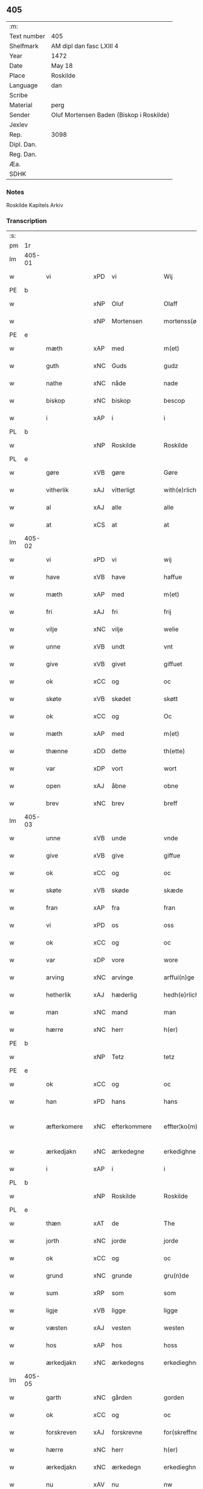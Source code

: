 ** 405
| :m:         |                                          |
| Text number | 405                                      |
| Shelfmark   | AM dipl dan fasc LXIII 4                 |
| Year        | 1472                                     |
| Date        | May 18                                   |
| Place       | Roskilde                                 |
| Language    | dan                                      |
| Scribe      |                                          |
| Material    | perg                                     |
| Sender      | Oluf Mortensen Baden (Biskop i Roskilde) |
| Jexlev      |                                          |
| Rep.        | 3098                                     |
| Dipl. Dan.  |                                          |
| Reg. Dan.   |                                          |
| Æa.         |                                          |
| SDHK        |                                          |

*** Notes
Roskilde Kapitels Arkiv

*** Transcription
| :s: |        |              |     |              |   |                    |             |   |   |   |   |     |   |   |    |               |
| pm  | 1r     |              |     |              |   |                    |             |   |   |   |   |     |   |   |    |               |
| lm  | 405-01 |              |     |              |   |                    |             |   |   |   |   |     |   |   |    |               |
| w   |        | vi           | xPD | vi           |   | Wij                | Wij         |   |   |   |   | dan |   |   |    |        405-01 |
| PE  | b      |              |     |              |   |                    |             |   |   |   |   |     |   |   |    |               |
| w   |        |              | xNP | Oluf         |   | Olaff              | Olaﬀ        |   |   |   |   | dan |   |   |    |        405-01 |
| w   |        |              | xNP | Mortensen    |   | mortenss(øn)       | moꝛtenſ    |   |   |   |   | dan |   |   |    |        405-01 |
| PE  | e      |              |     |              |   |                    |             |   |   |   |   |     |   |   |    |               |
| w   |        | mæth         | xAP | med          |   | m(et)              | mꝫ          |   |   |   |   | dan |   |   |    |        405-01 |
| w   |        | guth         | xNC | Guds         |   | gudz               | gudz        |   |   |   |   | dan |   |   |    |        405-01 |
| w   |        | nathe        | xNC | nåde         |   | nade               | nade        |   |   |   |   | dan |   |   |    |        405-01 |
| w   |        | biskop       | xNC | biskop       |   | bescop             | beſcop      |   |   |   |   | dan |   |   |    |        405-01 |
| w   |        | i            | xAP | i            |   | i                  | ı           |   |   |   |   | dan |   |   |    |        405-01 |
| PL  | b      |              |     |              |   |                    |             |   |   |   |   |     |   |   |    |               |
| w   |        |              | xNP | Roskilde     |   | Roskilde           | Roſkılde    |   |   |   |   | dan |   |   |    |        405-01 |
| PL  | e      |              |     |              |   |                    |             |   |   |   |   |     |   |   |    |               |
| w   |        | gøre         | xVB | gøre         |   | Gøre               | Gøꝛe        |   |   |   |   | dan |   |   |    |        405-01 |
| w   |        | vitherlik    | xAJ | vitterligt   |   | with(e)rlicht      | withꝝlıcht  |   |   |   |   | dan |   |   |    |        405-01 |
| w   |        | al           | xAJ | alle         |   | alle               | alle        |   |   |   |   | dan |   |   |    |        405-01 |
| w   |        | at           | xCS | at           |   | at                 | at          |   |   |   |   | dan |   |   |    |        405-01 |
| lm  | 405-02 |              |     |              |   |                    |             |   |   |   |   |     |   |   |    |               |
| w   |        | vi           | xPD | vi           |   | wij                | wij         |   |   |   |   | dan |   |   |    |        405-02 |
| w   |        | have         | xVB | have         |   | haffue             | haﬀue       |   |   |   |   | dan |   |   |    |        405-02 |
| w   |        | mæth         | xAP | med          |   | m(et)              | mꝫ          |   |   |   |   | dan |   |   |    |        405-02 |
| w   |        | fri          | xAJ | fri          |   | frij               | frij        |   |   |   |   | dan |   |   |    |        405-02 |
| w   |        | vilje        | xNC | vilje        |   | welie              | welıe       |   |   |   |   | dan |   |   |    |        405-02 |
| w   |        | unne         | xVB | undt         |   | vnt                | vnt         |   |   |   |   | dan |   |   |    |        405-02 |
| w   |        | give         | xVB | givet        |   | giffuet            | giﬀuet      |   |   |   |   | dan |   |   |    |        405-02 |
| w   |        | ok           | xCC | og           |   | oc                 | oc          |   |   |   |   | dan |   |   |    |        405-02 |
| w   |        | skøte        | xVB | skødet       |   | skøtt              | ſkøtt       |   |   |   |   | dan |   |   |    |        405-02 |
| w   |        | ok           | xCC | og           |   | Oc                 | Oc          |   |   |   |   | dan |   |   |    |        405-02 |
| w   |        | mæth         | xAP | med          |   | m(et)              | mꝫ          |   |   |   |   | dan |   |   |    |        405-02 |
| w   |        | thænne       | xDD | dette        |   | th(ette)           | thꝫͤ         |   |   |   |   | dan |   |   |    |        405-02 |
| w   |        | var          | xDP | vort         |   | wort               | woꝛt        |   |   |   |   | dan |   |   |    |        405-02 |
| w   |        | open         | xAJ | åbne         |   | obne               | obne        |   |   |   |   | dan |   |   |    |        405-02 |
| w   |        | brev         | xNC | brev         |   | breff              | bꝛeﬀ        |   |   |   |   | dan |   |   |    |        405-02 |
| lm  | 405-03 |              |     |              |   |                    |             |   |   |   |   |     |   |   |    |               |
| w   |        | unne         | xVB | unde         |   | vnde               | vnde        |   |   |   |   | dan |   |   |    |        405-03 |
| w   |        | give         | xVB | give         |   | giffue             | giﬀue       |   |   |   |   | dan |   |   |    |        405-03 |
| w   |        | ok           | xCC | og           |   | oc                 | oc          |   |   |   |   | dan |   |   |    |        405-03 |
| w   |        | skøte        | xVB | skøde        |   | skæde              | ſkæde       |   |   |   |   | dan |   |   |    |        405-03 |
| w   |        | fran         | xAP | fra          |   | fran               | fra        |   |   |   |   | dan |   |   |    |        405-03 |
| w   |        | vi           | xPD | os           |   | oss                | o          |   |   |   |   | dan |   |   |    |        405-03 |
| w   |        | ok           | xCC | og           |   | oc                 | oc          |   |   |   |   | dan |   |   |    |        405-03 |
| w   |        | var          | xDP | vore         |   | wore               | woꝛe        |   |   |   |   | dan |   |   |    |        405-03 |
| w   |        | arving       | xNC | arvinge      |   | arffui(n)ge        | arﬀuı̅ge     |   |   |   |   | dan |   |   |    |        405-03 |
| w   |        | hetherlik    | xAJ | hæderlig     |   | hedh(e)rlich       | hedhꝝlıch   |   |   |   |   | dan |   |   |    |        405-03 |
| w   |        | man          | xNC | mand         |   | man                | ma         |   |   |   |   | dan |   |   |    |        405-03 |
| w   |        | hærre        | xNC | herr         |   | h(er)              | h̅           |   |   |   |   | dan |   |   |    |        405-03 |
| PE  | b      |              |     |              |   |                    |             |   |   |   |   |     |   |   |    |               |
| w   |        |              | xNP | Tetz         |   | tetz               | tetz        |   |   |   |   | dan |   |   |    |        405-03 |
| PE  | e      |              |     |              |   |                    |             |   |   |   |   |     |   |   |    |               |
| w   |        | ok           | xCC | og           |   | oc                 | oc          |   |   |   |   | dan |   |   |    |        405-03 |
| w   |        | han          | xPD | hans         |   | hans               | han        |   |   |   |   | dan |   |   |    |        405-03 |
| w   |        | æfterkomere  | xNC | efterkommere |   | effter¦ko(m)me(re) | eﬀter¦ko̅me |   |   |   |   | dan |   |   |    | 405-03-405-04 |
| w   |        | ærkedjakn    | xNC | ærkedegne    |   | erkedighne         | erkedighne  |   |   |   |   | dan |   |   |    |        405-04 |
| w   |        | i            | xAP | i            |   | i                  | i           |   |   |   |   | dan |   |   |    |        405-04 |
| PL  | b      |              |     |              |   |                    |             |   |   |   |   |     |   |   |    |               |
| w   |        |              | xNP | Roskilde     |   | Roskilde           | Roſkılde    |   |   |   |   | dan |   |   |    |        405-04 |
| PL  | e      |              |     |              |   |                    |             |   |   |   |   |     |   |   |    |               |
| w   |        | thæn         | xAT | de           |   | The                | The         |   |   |   |   | dan |   |   |    |        405-04 |
| w   |        | jorth        | xNC | jorde        |   | jorde              | ȷoꝛde       |   |   |   |   | dan |   |   |    |        405-04 |
| w   |        | ok           | xCC | og           |   | oc                 | oc          |   |   |   |   | dan |   |   |    |        405-04 |
| w   |        | grund        | xNC | grunde       |   | gru(n)de           | gru̅de       |   |   |   |   | dan |   |   |    |        405-04 |
| w   |        | sum          | xRP | som          |   | som                | ſo         |   |   |   |   | dan |   |   |    |        405-04 |
| w   |        | ligje        | xVB | ligge        |   | ligge              | ligge       |   |   |   |   | dan |   |   |    |        405-04 |
| w   |        | væsten       | xAJ | vesten       |   | westen             | weﬅe       |   |   |   |   | dan |   |   |    |        405-04 |
| w   |        | hos          | xAP | hos          |   | hoss               | ho         |   |   |   |   | dan |   |   |    |        405-04 |
| w   |        | ærkedjakn    | xNC | ærkedegns    |   | erkedieghns        | eꝛkedieghn |   |   |   |   | dan |   |   |    |        405-04 |
| lm  | 405-05 |              |     |              |   |                    |             |   |   |   |   |     |   |   |    |               |
| w   |        | garth        | xNC | gården       |   | gorden             | goꝛde      |   |   |   |   | dan |   |   |    |        405-05 |
| w   |        | ok           | xCC | og           |   | oc                 | oc          |   |   |   |   | dan |   |   |    |        405-05 |
| w   |        | forskreven   | xAJ | forskrevne   |   | for(skreffne)      | foꝛᷠͤ         |   |   |   |   | dan |   |   |    |        405-05 |
| w   |        | hærre        | xNC | herr         |   | h(er)              | h̅           |   |   |   |   | dan |   |   |    |        405-05 |
| w   |        | ærkedjakn    | xNC | ærkedegn     |   | erkedieghn         | erkediegh  |   |   |   |   | dan |   |   |    |        405-05 |
| w   |        | nu           | xAV | nu           |   | nw                 | nw          |   |   |   |   | dan |   |   |    |        405-05 |
| w   |        | inhæghne     | xVB | indhegnet    |   | indheyneth         | indheyneth  |   |   |   |   | dan |   |   |    |        405-05 |
| w   |        | ok           | xCC | og           |   | oc                 | oc          |   |   |   |   | dan |   |   |    |        405-05 |
| w   |        | i            | xAP | i            |   | i                  | i           |   |   |   |   | dan |   |   |    |        405-05 |
| w   |        | vare         | xNC | vare         |   | wære               | wæꝛe        |   |   |   |   | dan |   |   |    |        405-05 |
| w   |        | have         | xVB | haft         |   | haffuet            | haﬀuet      |   |   |   |   | dan |   |   |    |        405-05 |
| w   |        | til          | xAP | til          |   | til                | tıl         |   |   |   |   | dan |   |   |    |        405-05 |
| w   |        | æværthelik   | xAJ | everdelig    |   | ewerdelich         | ewerdelıch  |   |   |   |   | dan |   |   |    |        405-05 |
| lm  | 405-06 |              |     |              |   |                    |             |   |   |   |   |     |   |   |    |               |
| w   |        | eghe         | xNC | eje          |   | eye                | eye         |   |   |   |   | dan |   |   |    |        405-06 |
| w   |        | behalde      | xVB | beholde      |   | beholde            | beholde     |   |   |   |   | dan |   |   |    |        405-06 |
| w   |        | ok           | xCC | og           |   | oc                 | oc          |   |   |   |   | dan |   |   |    |        405-06 |
| w   |        | eghe         | xVB | eje          |   | eye                | eye         |   |   |   |   | dan |   |   |    |        405-06 |
| w   |        | skule        | xVB | skullende    |   | skulend(e)         | ſkulen     |   |   |   |   | dan |   |   |    |        405-06 |
| w   |        | hvilik       | xPD | hvilke       |   | Hwilke             | Hwılke      |   |   |   |   | dan |   |   |    |        405-06 |
| w   |        | jorth        | xNC | jorde        |   | jorde              | ȷoꝛde       |   |   |   |   | dan |   |   |    |        405-06 |
| w   |        | ok           | xCC | og           |   | oc                 | oc          |   |   |   |   | dan |   |   |    |        405-06 |
| w   |        | grund        | xNC | grunde       |   | gru(n)de           | gru̅de       |   |   |   |   | dan |   |   |    |        405-06 |
| w   |        | høghboren    | xAJ | højbårne     |   | Høghborne          | Høghboꝛne   |   |   |   |   | dan |   |   |    |        405-06 |
| w   |        | fyrste       | xNC | fyrste       |   | forste             | foꝛﬅe       |   |   |   |   | dan |   |   |    |        405-06 |
| w   |        | kunung       | xNC | kong         |   | koni(n)g           | konı̅g       |   |   |   |   | dan |   |   |    |        405-06 |
| lm  | 405-07 |              |     |              |   |                    |             |   |   |   |   |     |   |   |    |               |
| PE  | b      |              |     |              |   |                    |             |   |   |   |   |     |   |   |    |               |
| w   |        |              | xNP | Kristoffer   |   | Cristoffer         | Cꝛiﬅoﬀer    |   |   |   |   | dan |   |   |    |        405-07 |
| PE  | e      |              |     |              |   |                    |             |   |   |   |   |     |   |   |    |               |
| w   |        | ok           | xCC | og           |   | oc                 | oc          |   |   |   |   | dan |   |   |    |        405-07 |
| w   |        | kunung       | xNC | kong         |   | koni(n)g           | koni̅g       |   |   |   |   | dan |   |   |    |        405-07 |
| PE  | b      |              |     |              |   |                    |             |   |   |   |   |     |   |   |    |               |
| w   |        |              | xNP | Christian    |   | Cristiern          | Cꝛiﬅıeꝛ    |   |   |   |   | dan |   |   |    |        405-07 |
| PE  | e      |              |     |              |   |                    |             |   |   |   |   |     |   |   |    |               |
| w   |        | vi           | xPD | os           |   | oss                | o          |   |   |   |   | dan |   |   |    |        405-07 |
| w   |        | unne         | xVB | undt         |   | vnt                | vnt         |   |   |   |   | dan |   |   |    |        405-07 |
| w   |        | ok           | xCC | og           |   | oc                 | oc          |   |   |   |   | dan |   |   |    |        405-07 |
| w   |        | give         | xVB | givet        |   | giffueth           | gıﬀueth     |   |   |   |   | dan |   |   |    |        405-07 |
| w   |        | have         | xVB | have         |   | haffue             | haﬀue       |   |   |   |   | dan |   |   |    |        405-07 |
| w   |        | sum          | xRP | som          |   | som                | ſo         |   |   |   |   | dan |   |   |    |        405-07 |
| w   |        | thæn         | xPD | de           |   | the                | the         |   |   |   |   | dan |   |   |    |        405-07 |
| w   |        | brev         | xNC | brev         |   | breff              | bꝛeﬀ        |   |   |   |   | dan |   |   |    |        405-07 |
| w   |        | utvise       | xVB | udvise       |   | vtwise             | vtwiſe      |   |   |   |   | dan |   |   |    |        405-07 |
| lm  | 405-08 |              |     |              |   |                    |             |   |   |   |   |     |   |   |    |               |
| w   |        | ok           | xCC | og           |   | oc                 | oc          |   |   |   |   | dan |   |   |    |        405-08 |
| w   |        | inhalde      | xVB | indeholde    |   | ideholde           | ıdeholde    |   |   |   |   | dan |   |   |    |        405-08 |
| w   |        | vi           | xPD | vi           |   | wij                | wij         |   |   |   |   | dan |   |   |    |        405-08 |
| w   |        | forskreven   | xAJ | forskrevne   |   | for(skreffne)      | foꝛᷠͤ         |   |   |   |   | dan |   |   |    |        405-08 |
| w   |        | hærre        | xNC | herr         |   | h(er)              | h̅           |   |   |   |   | dan |   |   |    |        405-08 |
| w   |        | ærkedjakn    | xNC | ærkedegn     |   | erkedieghn         | erkedıegh  |   |   |   |   | dan |   |   |    |        405-08 |
| w   |        | thær         | xAV | der          |   | th(e)r             | thꝝ         |   |   |   |   | dan |   |   |    |        405-08 |
| w   |        | upa          | xAP | påne         |   | pane               | pane        |   |   |   |   | dan |   |   |    |        405-08 |
| w   |        |              | xVB | antvordet    |   | antwordith         | antwoꝛdith  |   |   |   |   | dan |   |   |    |        405-08 |
| w   |        | have         | xVB | have         |   | haffue             | haﬀue       |   |   |   |   | dan |   |   |    |        405-08 |
| w   |        | i            | xPD | i            |   | i                  | i           |   |   |   |   | dan |   |   |    |        405-08 |
| w   |        | sva          | xAV | så           |   | swo                | ſwo         |   |   |   |   | dan |   |   |    |        405-08 |
| lm  | 405-09 |              |     |              |   |                    |             |   |   |   |   |     |   |   |    |               |
| w   |        | mate         | xNC | måde         |   | mothe              | mothe       |   |   |   |   | dan |   |   |    |        405-09 |
| w   |        | at           | xCS | at           |   | at                 | at          |   |   |   |   | dan |   |   |    |        405-09 |
| w   |        | forskreven   | xAJ | forskrevne   |   | for(skreffne)      | foꝛᷠͤ         |   |   |   |   | dan |   |   |    |        405-09 |
| w   |        | hærre        | xNC | her          |   | h(er)              | h̅           |   |   |   |   | dan |   |   |    |        405-09 |
| w   |        | ærkedjakn    | xAJ | ærkedegn     |   | erkedieghn         | erkedıegh  |   |   |   |   | dan |   |   |    |        405-09 |
| w   |        | ok           | xCC | og           |   | oc                 | oc          |   |   |   |   | dan |   |   |    |        405-09 |
| w   |        | han          | xPD | hans         |   | hans               | han        |   |   |   |   | dan |   |   |    |        405-09 |
| w   |        | æfterkomere  | xNC | efterkommere |   | effterko(m)me(re)  | eﬀterko̅me  |   |   |   |   | dan |   |   |    |        405-09 |
| w   |        | skule        | xVB | skulle       |   | skulle             | ſkulle      |   |   |   |   | dan |   |   |    |        405-09 |
| w   |        | late         | xVB | lade         |   | lathe              | lathe       |   |   |   |   | dan |   |   |    |        405-09 |
| w   |        | gøre         | xVB | gøre         |   | gøre               | gøꝛe        |   |   |   |   | dan |   |   |    |        405-09 |
| w   |        | thær         | xAV | der          |   | th(e)r             | thꝝ         |   |   |   |   | dan |   |   |    |        405-09 |
| w   |        | fore         | xAV | for          |   | fore               | foꝛe        |   |   |   |   | dan |   |   |    |        405-09 |
| lm  | 405-10 |              |     |              |   |                    |             |   |   |   |   |     |   |   |    |               |
| w   |        | guth         | xNC | Guds         |   | gudz               | gudz        |   |   |   |   | dan |   |   |    |        405-10 |
| w   |        | thjaneste    | xNC | tjeneste     |   | thieniste          | thıeniﬅe    |   |   |   |   | dan |   |   |    |        405-10 |
| w   |        | sum          | xRP | som          |   | som                | ſo         |   |   |   |   | dan |   |   |    |        405-10 |
| w   |        | vi           | xPD | vi           |   | wij                | wij         |   |   |   |   | dan |   |   |    |        405-10 |
| w   |        | mæth         | xAP | med          |   | m(et)              | mꝫ          |   |   |   |   | dan |   |   |    |        405-10 |
| w   |        | han          | xPD | ham          |   | hanom              | hano       |   |   |   |   | dan |   |   |    |        405-10 |
| w   |        | yver         | xAP | over         |   | offuer             | oﬀuer       |   |   |   |   | dan |   |   |    |        405-10 |
| w   |        | en           | xPD | ens          |   | eens               | een        |   |   |   |   | dan |   |   |    |        405-10 |
| w   |        | være         | xVB | ere          |   | ære                | æꝛe         |   |   |   |   | dan |   |   |    |        405-10 |
| w   |        | ok           | xCC | og           |   | Oc                 | Oc          |   |   |   |   | dan |   |   |    |        405-10 |
| w   |        | kænne        | xVB | kendes       |   | ke(n)nes           | ke̅ne       |   |   |   |   | dan |   |   |    |        405-10 |
| w   |        | vi           | xPD | os           |   | oss                | o          |   |   |   |   | dan |   |   |    |        405-10 |
| w   |        | æller        | xCC | eller        |   | eller              | eller       |   |   |   |   | dan |   |   |    |        405-10 |
| w   |        | var          | xDP | vore         |   | wore               | woꝛe        |   |   |   |   | dan |   |   |    |        405-10 |
| lm  | 405-11 |              |     |              |   |                    |             |   |   |   |   |     |   |   |    |               |
| w   |        | arving       | xNC | arvinge      |   | arffui(n)ge        | arﬀuı̅ge     |   |   |   |   | dan |   |   |    |        405-11 |
| w   |        | æfter        | xAP | efter        |   | effter             | eﬀter       |   |   |   |   | dan |   |   |    |        405-11 |
| w   |        | thænne       | xDD | denne        |   | th(en)n(e)         | th̅nͤ         |   |   |   |   | dan |   |   |    |        405-11 |
| w   |        | dagh         | xNC | dag          |   | dagh               | dagh        |   |   |   |   | dan |   |   |    |        405-11 |
| w   |        | ænge         | xPD | ingen        |   | engen              | enge       |   |   |   |   | dan |   |   |    |        405-11 |
| w   |        | rættighhet   | xNC | rettighed    |   | retticheet         | retticheet  |   |   |   |   | dan |   |   |    |        405-11 |
| w   |        | æller        | xCC | eller        |   | eller              | eller       |   |   |   |   | dan |   |   |    |        405-11 |
| w   |        | tiltal       | xNC | tiltal       |   | tiltal             | tiltal      |   |   |   |   | dan |   |   |    |        405-11 |
| w   |        | at           | xIM | at           |   | at                 | at          |   |   |   |   | dan |   |   |    |        405-11 |
| w   |        | have         | xVB | have         |   | haffue             | haﬀue       |   |   |   |   | dan |   |   |    |        405-11 |
| w   |        | til          | xAP | til          |   | til                | til         |   |   |   |   | dan |   |   |    |        405-11 |
| w   |        | foreskreven  | xAJ | forskrevne   |   | for(skreffne)      | foꝛᷠͤ         |   |   |   |   | dan |   |   |    |        405-11 |
| lm  | 405-12 |              |     |              |   |                    |             |   |   |   |   |     |   |   |    |               |
| w   |        | jorth        | xNC | jorde        |   | jorde              | ȷoꝛde       |   |   |   |   | dan |   |   |    |        405-12 |
| w   |        | æller        | xCC | eller        |   | eller              | eller       |   |   |   |   | dan |   |   |    |        405-12 |
| w   |        | grund        | xNC | grunde       |   | grunde             | grunde      |   |   |   |   | dan |   |   |    |        405-12 |
| w   |        | i            | xAP | i            |   | j                  | ȷ           |   |   |   |   | dan |   |   |    |        405-12 |
| w   |        | noker        | xPD | nogen        |   | nogh(e)r           | noghꝝ       |   |   |   |   | dan |   |   |    |        405-12 |
| w   |        | mate         | xNC | måde         |   | mothe              | mothe       |   |   |   |   | dan |   |   |    |        405-12 |
| w   |        | jn           | lat |              |   | Jn                 | Jn          |   |   |   |   | lat |   |   |    |        405-12 |
| w   |        | cuius        | lat |              |   | cui(us)            | cuı        |   |   |   |   | lat |   |   |    |        405-12 |
| w   |        | rei          | lat |              |   | rei                | rei         |   |   |   |   | lat |   |   |    |        405-12 |
| w   |        | testimonium  | lat |              |   | testi(m)o(nium)    | teﬅı̅oͫ       |   |   |   |   | lat |   |   |    |        405-12 |
| w   |        | Secretum     | lat |              |   | Secretu(m)         | ecretu̅     |   |   |   |   | lat |   |   |    |        405-12 |
| w   |        | nostrum      | lat |              |   | n(ost)r(u)m        | n̅r         |   |   |   |   | lat |   |   |    |        405-12 |
| w   |        | presentibus  | lat |              |   | p(rese)ntibus      | p̅ntıbu     |   |   |   |   | lat |   |   |    |        405-12 |
| lm  | 405-13 |              |     |              |   |                    |             |   |   |   |   |     |   |   |    |               |
| w   |        | duximus      | lat |              |   | duxim(us)          | duxim      |   |   |   |   | lat |   |   |    |        405-13 |
| w   |        | appendendum  | lat |              |   | appendend(um)      | aenden    |   |   |   |   | lat |   |   |    |        405-13 |
| w   |        | datum        | lat |              |   | dat(um)            | datꝭ        |   |   |   |   | lat |   |   |    |        405-13 |
| PL  | b      |              |     |              |   |                    |             |   |   |   |   |     |   |   |    |               |
| w   |        | Roskildis    | lat |              |   | Roskild(is)        | Roſkıl     |   |   |   |   | lat |   |   |    |        405-13 |
| PL  | e      |              |     |              |   |                    |             |   |   |   |   |     |   |   |    |               |
| w   |        | feria        | lat |              |   | feria              | feꝛıa       |   |   |   |   | lat |   |   |    |        405-13 |
| w   |        | secunda      | lat |              |   | s(e)c(un)da        | ſc̅da        |   |   |   |   | lat |   |   |    |        405-13 |
| w   |        | penthecostes | lat |              |   | penthecostes       | penthecoﬅe |   |   |   |   | lat |   |   |    |        405-13 |
| w   |        | anno         | lat |              |   | Anno               | Anno        |   |   |   |   | lat |   |   |    |        405-13 |
| w   |        | a            | lat |              |   | a                  | a           |   |   |   |   | lat |   |   |    |        405-13 |
| w   |        | Nativitate   | lat |              |   | Nativi(tate)       | Nativiͭͤ      |   |   |   |   | lat |   |   |    |        405-13 |
| lm  | 405-14 |              |     |              |   |                    |             |   |   |   |   |     |   |   |    |               |
| w   |        | dominj       | lat |              |   | d(omi)nj           | dn̅ȷ         |   |   |   |   | lat |   |   |    |        405-14 |
| n   |        | mcdlxx       | lat |              |   | mcdlxx             | cdlxx      |   |   |   |   | lat |   |   | =  |        405-14 |
| w   |        | secundo      | lat |              |   | s(e)c(un)do        | ſ̅cdo        |   |   |   |   | lat |   |   | == |        405-14 |
| :e: |        |              |     |              |   |                    |             |   |   |   |   |     |   |   |    |               |



